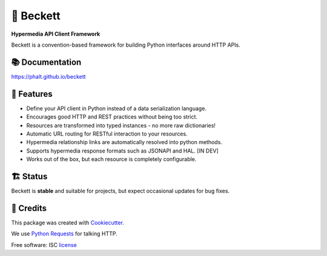 ===========
💫 Beckett
===========

**Hypermedia API Client Framework**

.. image:: https://img.shields.io/pypi/v/beckett.svg
        :target: https://pypi.python.org/pypi/beckett

.. image:: https://circleci.com/gh/phalt/beckett/tree/master.svg?style=svg
        :target: https://circleci.com/gh/phalt/beckett/tree/master

.. image:: https://codecov.io/gh/phalt/beckett/branch/master/graph/badge.svg?token=T9mYPv0Ep2
        :target: http://codecov.io/github/phalt/beckett?branch=master

.. image:: https://landscape.io/github/phalt/beckett/master/landscape.svg?style=flat
        :target: https://landscape.io/github/phalt/beckett/master
        :alt: Code Health

Beckett is a convention-based framework for building Python interfaces around HTTP APIs.


📚 Documentation
-----------------

https://phalt.github.io/beckett


📖 Features
------------

- Define your API client in Python instead of a data serialization language.
- Encourages good HTTP and REST practices without being too strict.
- Resources are transformed into typed instances - no more raw dictionaries!
- Automatic URL routing for RESTful interaction to your resources.
- Hypermedia relationship links are automatically resolved into python methods.
- Supports hypermedia response formats such as JSONAPI and HAL. [IN DEV]
- Works out of the box, but each resource is completely configurable.


🏗 Status
----------

Beckett is **stable** and suitable for projects, but expect occasional updates for bug fixes.


🎥 Credits
-----------

This package was created with Cookiecutter_.

We use `Python Requests`_ for talking HTTP.

Free software: ISC license_

.. _Cookiecutter: https://github.com/audreyr/cookiecutter
.. _`Python Requests`: https://github.com/audreyr/cookiecutter-pypackage
.. _license: https://github.com/phalt/beckett/blob/master/LICENSE
